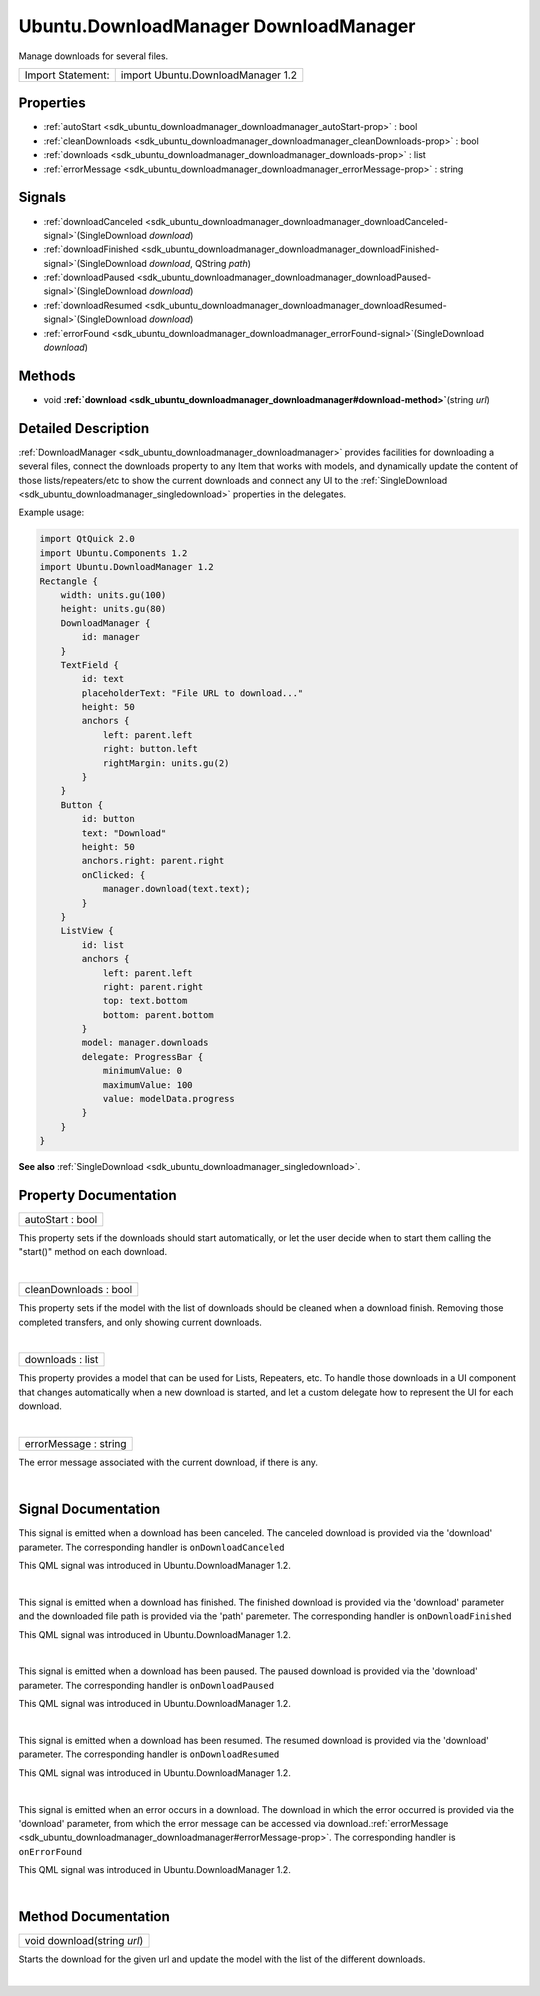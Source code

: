 .. _sdk_ubuntu_downloadmanager_downloadmanager:
Ubuntu.DownloadManager DownloadManager
======================================

Manage downloads for several files.

+---------------------+-------------------------------------+
| Import Statement:   | import Ubuntu.DownloadManager 1.2   |
+---------------------+-------------------------------------+

Properties
----------

-  :ref:`autoStart <sdk_ubuntu_downloadmanager_downloadmanager_autoStart-prop>`
   : bool
-  :ref:`cleanDownloads <sdk_ubuntu_downloadmanager_downloadmanager_cleanDownloads-prop>`
   : bool
-  :ref:`downloads <sdk_ubuntu_downloadmanager_downloadmanager_downloads-prop>`
   : list
-  :ref:`errorMessage <sdk_ubuntu_downloadmanager_downloadmanager_errorMessage-prop>`
   : string

Signals
-------

-  :ref:`downloadCanceled <sdk_ubuntu_downloadmanager_downloadmanager_downloadCanceled-signal>`\ (SingleDownload
   *download*)
-  :ref:`downloadFinished <sdk_ubuntu_downloadmanager_downloadmanager_downloadFinished-signal>`\ (SingleDownload
   *download*, QString *path*)
-  :ref:`downloadPaused <sdk_ubuntu_downloadmanager_downloadmanager_downloadPaused-signal>`\ (SingleDownload
   *download*)
-  :ref:`downloadResumed <sdk_ubuntu_downloadmanager_downloadmanager_downloadResumed-signal>`\ (SingleDownload
   *download*)
-  :ref:`errorFound <sdk_ubuntu_downloadmanager_downloadmanager_errorFound-signal>`\ (SingleDownload
   *download*)

Methods
-------

-  void
   **:ref:`download <sdk_ubuntu_downloadmanager_downloadmanager#download-method>`**\ (string
   *url*)

Detailed Description
--------------------

:ref:`DownloadManager <sdk_ubuntu_downloadmanager_downloadmanager>`
provides facilities for downloading a several files, connect the
downloads property to any Item that works with models, and dynamically
update the content of those lists/repeaters/etc to show the current
downloads and connect any UI to the
:ref:`SingleDownload <sdk_ubuntu_downloadmanager_singledownload>`
properties in the delegates.

Example usage:

.. code:: qml

    import QtQuick 2.0
    import Ubuntu.Components 1.2
    import Ubuntu.DownloadManager 1.2
    Rectangle {
        width: units.gu(100)
        height: units.gu(80)
        DownloadManager {
            id: manager
        }
        TextField {
            id: text
            placeholderText: "File URL to download..."
            height: 50
            anchors {
                left: parent.left
                right: button.left
                rightMargin: units.gu(2)
            }
        }
        Button {
            id: button
            text: "Download"
            height: 50
            anchors.right: parent.right
            onClicked: {
                manager.download(text.text);
            }
        }
        ListView {
            id: list
            anchors {
                left: parent.left
                right: parent.right
                top: text.bottom
                bottom: parent.bottom
            }
            model: manager.downloads
            delegate: ProgressBar {
                minimumValue: 0
                maximumValue: 100
                value: modelData.progress
            }
        }
    }

**See also**
:ref:`SingleDownload <sdk_ubuntu_downloadmanager_singledownload>`.

Property Documentation
----------------------

.. _sdk_ubuntu_downloadmanager_downloadmanager_autoStart-prop:

+--------------------------------------------------------------------------+
|        \ autoStart : bool                                                |
+--------------------------------------------------------------------------+

This property sets if the downloads should start automatically, or let
the user decide when to start them calling the "start()" method on each
download.

| 

.. _sdk_ubuntu_downloadmanager_downloadmanager_cleanDownloads-prop:

+--------------------------------------------------------------------------+
|        \ cleanDownloads : bool                                           |
+--------------------------------------------------------------------------+

This property sets if the model with the list of downloads should be
cleaned when a download finish. Removing those completed transfers, and
only showing current downloads.

| 

.. _sdk_ubuntu_downloadmanager_downloadmanager_downloads-prop:

+--------------------------------------------------------------------------+
|        \ downloads : list                                                |
+--------------------------------------------------------------------------+

This property provides a model that can be used for Lists, Repeaters,
etc. To handle those downloads in a UI component that changes
automatically when a new download is started, and let a custom delegate
how to represent the UI for each download.

| 

.. _sdk_ubuntu_downloadmanager_downloadmanager_errorMessage-prop:

+--------------------------------------------------------------------------+
|        \ errorMessage : string                                           |
+--------------------------------------------------------------------------+

The error message associated with the current download, if there is any.

| 

Signal Documentation
--------------------

.. _sdk_ubuntu_downloadmanager_downloadmanager_-prop:

+--------------------------------------------------------------------------+
| :ref:` <>`\ downloadCanceled(`SingleDownload <sdk_ubuntu_downloadmanager_si |
| ngledownload>`_                                                          |
| *download*)                                                              |
+--------------------------------------------------------------------------+

This signal is emitted when a download has been canceled. The canceled
download is provided via the 'download' parameter. The corresponding
handler is ``onDownloadCanceled``

This QML signal was introduced in Ubuntu.DownloadManager 1.2.

| 

.. _sdk_ubuntu_downloadmanager_downloadmanager_-prop:

+--------------------------------------------------------------------------+
| :ref:` <>`\ downloadFinished(`SingleDownload <sdk_ubuntu_downloadmanager_si |
| ngledownload>`_                                                          |
| *download*, QString *path*)                                              |
+--------------------------------------------------------------------------+

This signal is emitted when a download has finished. The finished
download is provided via the 'download' parameter and the downloaded
file path is provided via the 'path' paremeter. The corresponding
handler is ``onDownloadFinished``

This QML signal was introduced in Ubuntu.DownloadManager 1.2.

| 

.. _sdk_ubuntu_downloadmanager_downloadmanager_-prop:

+--------------------------------------------------------------------------+
| :ref:` <>`\ downloadPaused(`SingleDownload <sdk_ubuntu_downloadmanager_sing |
| ledownload>`_                                                            |
| *download*)                                                              |
+--------------------------------------------------------------------------+

This signal is emitted when a download has been paused. The paused
download is provided via the 'download' parameter. The corresponding
handler is ``onDownloadPaused``

This QML signal was introduced in Ubuntu.DownloadManager 1.2.

| 

.. _sdk_ubuntu_downloadmanager_downloadmanager_-prop:

+--------------------------------------------------------------------------+
| :ref:` <>`\ downloadResumed(`SingleDownload <sdk_ubuntu_downloadmanager_sin |
| gledownload>`_                                                           |
| *download*)                                                              |
+--------------------------------------------------------------------------+

This signal is emitted when a download has been resumed. The resumed
download is provided via the 'download' parameter. The corresponding
handler is ``onDownloadResumed``

This QML signal was introduced in Ubuntu.DownloadManager 1.2.

| 

.. _sdk_ubuntu_downloadmanager_downloadmanager_-prop:

+--------------------------------------------------------------------------+
| :ref:` <>`\ errorFound(`SingleDownload <sdk_ubuntu_downloadmanager_singledo |
| wnload>`_                                                                |
| *download*)                                                              |
+--------------------------------------------------------------------------+

This signal is emitted when an error occurs in a download. The download
in which the error occurred is provided via the 'download' parameter,
from which the error message can be accessed via
download.\ :ref:`errorMessage <sdk_ubuntu_downloadmanager_downloadmanager#errorMessage-prop>`.
The corresponding handler is ``onErrorFound``

This QML signal was introduced in Ubuntu.DownloadManager 1.2.

| 

Method Documentation
--------------------

.. _sdk_ubuntu_downloadmanager_downloadmanager_void download-method:

+--------------------------------------------------------------------------+
|        \ void download(string *url*)                                     |
+--------------------------------------------------------------------------+

Starts the download for the given url and update the model with the list
of the different downloads.

| 
